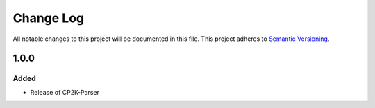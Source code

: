 ###########
Change Log
###########

All notable changes to this project will be documented in this file.
This project adheres to `Semantic Versioning <http://semver.org/>`_.

1.0.0
*****

Added
-----

* Release of CP2K-Parser
